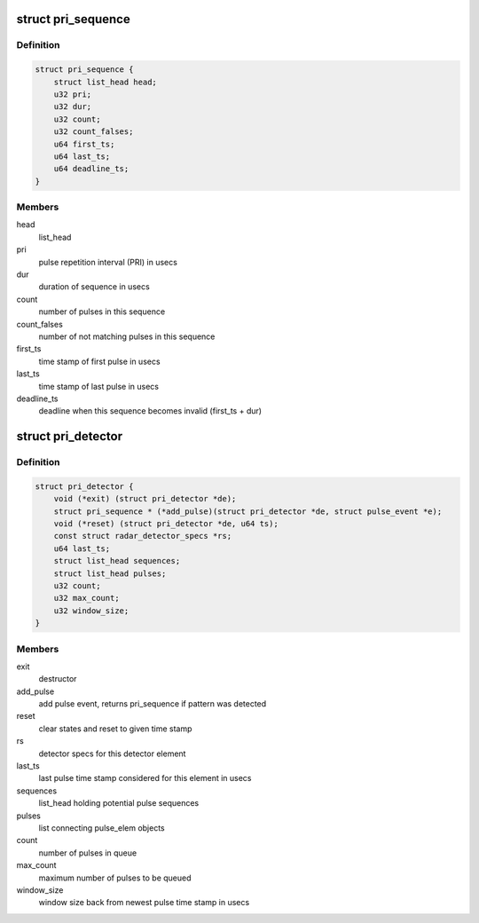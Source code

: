 .. -*- coding: utf-8; mode: rst -*-
.. src-file: drivers/net/wireless/ath/dfs_pri_detector.h

.. _`pri_sequence`:

struct pri_sequence
===================

.. c:type:: struct pri_sequence

    sequence of pulses matching one PRI

.. _`pri_sequence.definition`:

Definition
----------

.. code-block:: c

    struct pri_sequence {
        struct list_head head;
        u32 pri;
        u32 dur;
        u32 count;
        u32 count_falses;
        u64 first_ts;
        u64 last_ts;
        u64 deadline_ts;
    }

.. _`pri_sequence.members`:

Members
-------

head
    list_head

pri
    pulse repetition interval (PRI) in usecs

dur
    duration of sequence in usecs

count
    number of pulses in this sequence

count_falses
    number of not matching pulses in this sequence

first_ts
    time stamp of first pulse in usecs

last_ts
    time stamp of last pulse in usecs

deadline_ts
    deadline when this sequence becomes invalid (first_ts + dur)

.. _`pri_detector`:

struct pri_detector
===================

.. c:type:: struct pri_detector

    PRI detector element for a dedicated radar type

.. _`pri_detector.definition`:

Definition
----------

.. code-block:: c

    struct pri_detector {
        void (*exit) (struct pri_detector *de);
        struct pri_sequence * (*add_pulse)(struct pri_detector *de, struct pulse_event *e);
        void (*reset) (struct pri_detector *de, u64 ts);
        const struct radar_detector_specs *rs;
        u64 last_ts;
        struct list_head sequences;
        struct list_head pulses;
        u32 count;
        u32 max_count;
        u32 window_size;
    }

.. _`pri_detector.members`:

Members
-------

exit
    destructor

add_pulse
    add pulse event, returns pri_sequence if pattern was detected

reset
    clear states and reset to given time stamp

rs
    detector specs for this detector element

last_ts
    last pulse time stamp considered for this element in usecs

sequences
    list_head holding potential pulse sequences

pulses
    list connecting pulse_elem objects

count
    number of pulses in queue

max_count
    maximum number of pulses to be queued

window_size
    window size back from newest pulse time stamp in usecs

.. This file was automatic generated / don't edit.

